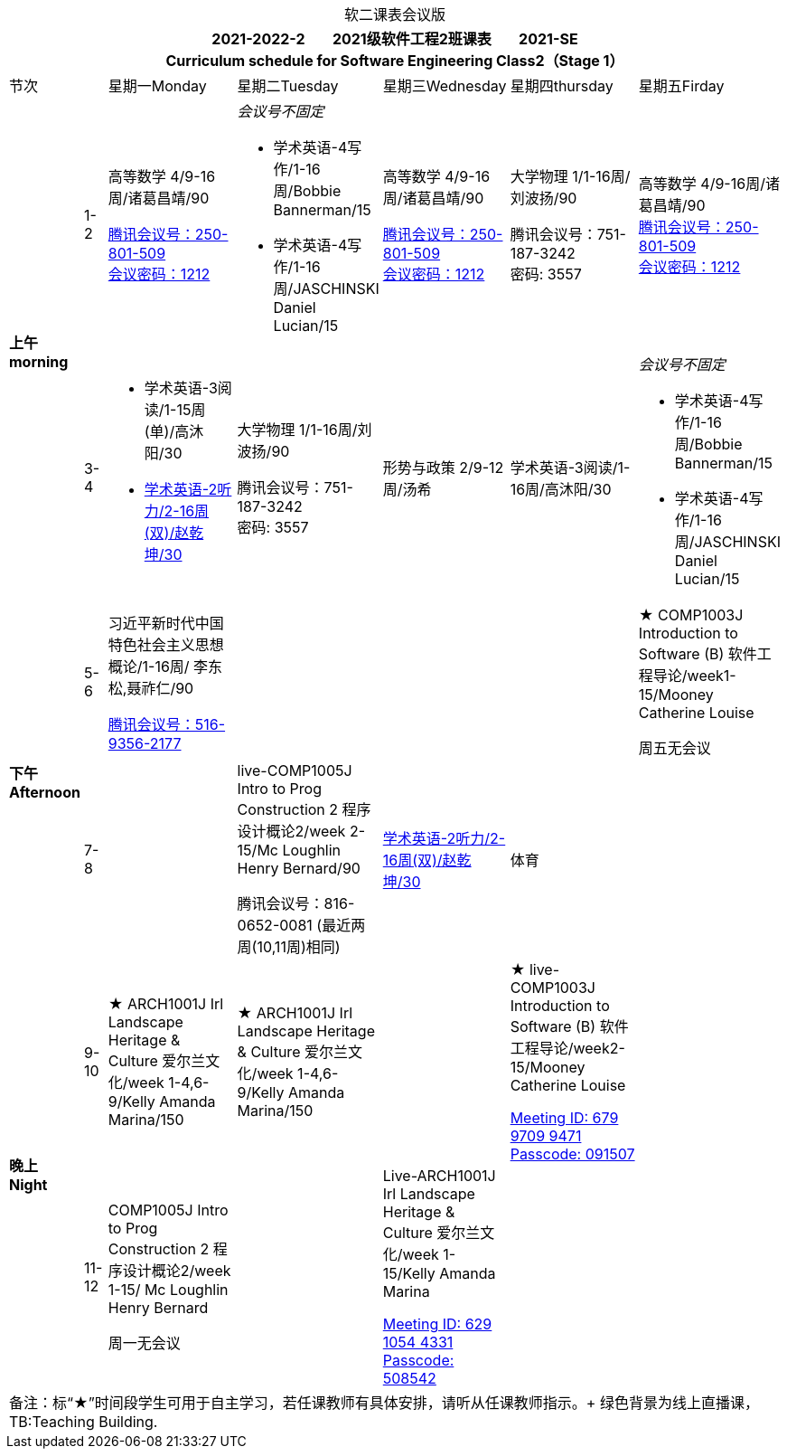 :table-caption!:

.软二课表会议版
[cols="2,1,6,6,6,6,6"]
|===
7+^h|2021-2022-2 {nbsp}{nbsp}{nbsp}{nbsp}{nbsp}{nbsp} 2021级软件工程2班课表 {nbsp}{nbsp}{nbsp}{nbsp}{nbsp}{nbsp} 2021-SE  +
Curriculum schedule for Software Engineering Class2（Stage 1）

2+^|节次 ^|星期一Monday ^|星期二Tuesday ^|星期三Wednesday ^|星期四thursday ^|星期五Firday
.2+^.^s|上午 +
morning
^.^|1-2
.^|高等数学 4/9-16周/诸葛昌靖/90

https://meeting.tencent.com/dm/mOTWyE6TF9AY[腾讯会议号：250-801-509 +
会议密码：1212]

.^a|_会议号不固定_ 

* 学术英语-4写作/1-16周/Bobbie Bannerman/15
* 学术英语-4写作/1-16周/JASCHINSKI Daniel Lucian/15

.^|高等数学 4/9-16周/诸葛昌靖/90

https://meeting.tencent.com/dm/mOTWyE6TF9AY[腾讯会议号：250-801-509 +
会议密码：1212]

.^|大学物理 1/1-16周/刘波扬/90

腾讯会议号：751-187-3242 +
密码: 3557

.^|高等数学 4/9-16周/诸葛昌靖/90 +
https://meeting.tencent.com/dm/mOTWyE6TF9AY[腾讯会议号：250-801-509 +
会议密码：1212]


^.^|3-4
.^a|
* 学术英语-3阅读/1-15周(单)/高沐阳/30
* https://meeting.tencent.com/p/7730964686[学术英语-2听力/2-16周(双)/赵乾坤/30]

.^|大学物理 1/1-16周/刘波扬/90

腾讯会议号：751-187-3242 +
密码: 3557

.^|形势与政策 2/9-12周/汤希
.^|学术英语-3阅读/1-16周/高沐阳/30

.^a|_会议号不固定_ 

* 学术英语-4写作/1-16周/Bobbie Bannerman/15
* 学术英语-4写作/1-16周/JASCHINSKI Daniel Lucian/15

.2+^.^s|下午 +
Afternoon

^.^|5-6

.^|习近平新时代中国特色社会主义思想概论/1-16周/ 李东松,聂祚仁/90

https://meeting.tencent.com/dm/1YbC53Ny0mvA[腾讯会议号：516-9356-2177]
|||
.^|★ COMP1003J Introduction to Software (B) 软件工程导论/week1-15/Mooney Catherine Louise

周五无会议


^.^|7-8
|
.^| live-COMP1005J Intro to Prog Construction 2 程序设计概论2/week 2-15/Mc Loughlin Henry Bernard/90

腾讯会议号：816-0652-0081 (最近两周(10,11周)相同)

.^|https://meeting.tencent.com/p/7730964686[学术英语-2听力/2-16周(双)/赵乾坤/30]

.^| 体育
|



.2+^.^s|晚上 +
Night

^.^|9-10

.^|★ ARCH1001J Irl Landscape Heritage & Culture 爱尔兰文化/week 1-4,6-9/Kelly Amanda Marina/150

.^|★ ARCH1001J Irl Landscape Heritage & Culture 爱尔兰文化/week 1-4,6-9/Kelly Amanda Marina/150

|

.^|★ live-COMP1003J Introduction to Software (B) 软件工程导论/week2-15/Mooney Catherine Louise

https://ucd-ie.zoom.us/j/67997099471?pwd=TlFKRytUaUFuUTR3eHdIRUFTTGVRUT09[Meeting ID: 679 9709 9471 +
Passcode: 091507]

|


^.^|11-12

.^| COMP1005J Intro to Prog Construction 2 程序设计概论2/week 1-15/ Mc Loughlin Henry Bernard

周一无会议

| 

.^|Live-ARCH1001J Irl Landscape Heritage & Culture 爱尔兰文化/week 1-15/Kelly Amanda Marina

https://ucd-ie.zoom.us/j/62910544331?pwd=WWt6cXZxR0k3ZnNpbnE5dlJsckRtQT09[Meeting ID: 629 1054 4331 +
Passcode: 508542]
||

7+|备注：标“★”时间段学生可用于自主学习，若任课教师有具体安排，请听从任课教师指示。+
绿色背景为线上直播课，TB:Teaching Building.

|===



